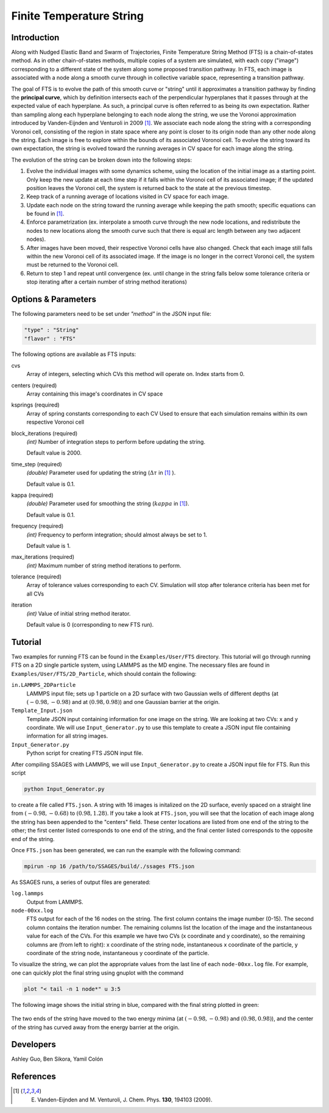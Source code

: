 .. _Finite-temperature-string:

Finite Temperature String
-------------------------

Introduction
^^^^^^^^^^^^

Along with Nudged Elastic Band and Swarm of Trajectories, Finite Temperature
String Method (FTS) is a chain-of-states method. As in other chain-of-states
methods, multiple copies of a system are simulated, with each copy ("image")
corresponding to a different state of the system along some proposed transition
pathway. In FTS, each image is associated with a node along a smooth curve
through in collective variable space, representing a transition pathway. 

The goal of FTS is to evolve the path of this smooth curve or "string" until it
approximates a transition pathway by finding the **principal curve**, which by
definition intersects each of the perpendicular hyperplanes that it passes
through at the expected value of each hyperplane. As such, a principal curve is
often referred to as being its own expectation. Rather than sampling along each
hyperplane belonging to each node along the string, we use the Voronoi
approximation introduced by Vanden-Eijnden and Venturoli in 2009 [1]_. We
associate each node along the string with a corresponding Voronoi cell,
consisting of the region in state space where any point is closer to its origin
node than any other node along the string. Each image is free to explore within
the bounds of its associated Voronoi cell. To evolve the string toward its own
expectation, the string is evolved toward the running averages in CV space for
each image along the string.

The evolution of the string can be broken down into the following steps:

1. Evolve the individual images with some dynamics scheme, using the location of
   the initial image as a starting point. Only keep the new update at each time
   step if it falls within the Voronoi cell of its associated image; if the
   updated position leaves the Voronoi cell, the system is returned back to the
   state at the previous timestep. 

2. Keep track of a running average of locations visited in CV space for each
   image.

3. Update each node on the string toward the running average while keeping the
   path smooth; specific equations can be found in [1]_.

4. Enforce parametrization (ex. interpolate a smooth curve through the new node
   locations, and redistribute the nodes to new locations along the smooth curve
   such that there is equal arc length between any two adjacent nodes).

5. After images have been moved, their respective Voronoi cells have also
   changed. Check that each image still falls within the new Voronoi cell of its
   associated image. If the image is no longer in the correct Voronoi cell, the
   system must be returned to the Voronoi cell.

6. Return to step 1 and repeat until convergence (ex. until change in the string
   falls below some tolerance criteria or stop iterating after a certain number
   of string method iterations)

Options & Parameters
^^^^^^^^^^^^^^^^^^^^

The following parameters need to be set under `"method"` in the JSON input file:

.. code-block:: javascript

    "type" : "String"
    "flavor" : "FTS"

The following options are available as FTS inputs: 

cvs
    Array of integers, selecting which CVs this method will operate on. Index
    starts from 0.

centers (required)
    Array containing this image's coordinates in CV space 

ksprings (required)
    Array of spring constants corresponding to each CV 
    Used to ensure that each simulation remains within its own respective Voronoi cell 

block_iterations (required)
    `(int)` Number of integration steps to perform before updating the string.
    
    Default value is 2000. 

time_step (required)
    `(double)` Parameter used for updating the string (:math:`\Delta\tau` in [1]_ ).
    
    Default value is 0.1.

kappa (required)
    `(double)` Parameter used for smoothing the string (:math:`kappa` in [1]_).
    
    Default value is 0.1.

frequency (required)
    `(int)` Frequency to perform integration; should almost always be set to 1.
    
    Default value is 1.

max_iterations (required)
    `(int)` Maximum number of string method iterations to perform.

tolerance (required)
    Array of tolerance values corresponding to each CV. Simulation will stop
    after tolerance criteria has been met for all CVs  

iteration
    `(int)` Value of initial string method iterator.
    
    Default value is 0 (corresponding to new FTS run). 

.. _FTS_tutorial:

Tutorial
^^^^^^^^

Two examples for running FTS can be found in the ``Examples/User/FTS``
directory. This tutorial will go through running FTS on a 2D single particle
system, using LAMMPS as the MD engine. The necessary files are found in
``Examples/User/FTS/2D_Particle``, which should contain the following: 

``in.LAMMPS_2DParticle``
    LAMMPS input file; sets up 1 particle on a 2D surface with two Gaussian
    wells of different depths (at :math:`(-0.98, -0.98)` and at
    :math:`(0.98, 0.98)`) and one Gaussian barrier at the origin. 

``Template_Input.json``
    Template JSON input containing information for one image on the string. We
    are looking at two CVs: x and y coordinate. We will use
    ``Input_Generator.py`` to use this template to create a JSON input file
    containing information for all string images. 

``Input_Generator.py``
    Python script for creating FTS JSON input file. 

After compiling SSAGES with LAMMPS, we will use ``Input_Generator.py`` to
create a JSON input file for FTS. Run this script

.. code-block:: bash

    python Input_Generator.py
    
to create a file called ``FTS.json``. A string with 16 images is initalized on
the 2D surface, evenly spaced on a straight line from :math:`(-0.98, -0.68)` to
:math:`(0.98, 1.28)`. If you take a look at ``FTS.json``, you will see that the
location of each image along the string has been appended to the "centers"
field. These center locations are listed from one end of the string to the
other; the first center listed corresponds to one end of the string, and the 
final center listed corresponds to the opposite end of the string.

Once ``FTS.json`` has been generated, we can run the example with the following
command: 

.. code-block:: bash

    mpirun -np 16 /path/to/SSAGES/build/./ssages FTS.json

As SSAGES runs, a series of output files are generated: 

``log.lammps``
    Output from LAMMPS.

``node-00xx.log``
    FTS output for each of the 16 nodes on the string. The first column contains
    the image number (0-15). The second column contains the iteration number. The
    remaining columns list the location of the image and the instantaneous value
    for each of the CVs. For this example we have two CVs (x coordinate and y
    coordinate), so the remaining columns are (from left to right): x coordinate
    of the string node, instantaneous x coordinate of the particle, y coordinate
    of the string node, instantaneous y coordinate of the particle.

To visualize the string, we can plot the appropriate values from the last line
of each ``node-00xx.log`` file. For example, one can quickly plot the final
string using gnuplot with the command

.. code-block:: bash

    plot "< tail -n 1 node*" u 3:5
    
The following image shows the initial string in blue, compared with the final
string plotted in green: 

.. figure:: images/2dsingle.png
    :align: center

The two ends of the string have moved to the two energy minima (at
:math:`(-0.98, -0.98)` and :math:`(0.98, 0.98)`), and the center of the string
has curved away from the energy barrier at the origin. 

Developers
^^^^^^^^^^

Ashley Guo, Ben Sikora, Yamil Colón

References
^^^^^^^^^^

.. [1] E. Vanden-Eijnden and M. Venturoli, J. Chem. Phys. **130**, 194103 (2009).

